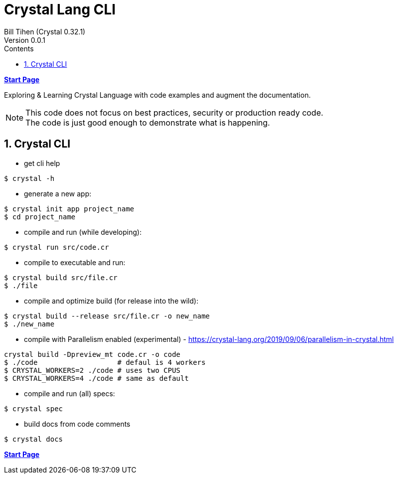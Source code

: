 = Crystal Lang CLI
:source-highlighter: prettify
:source-language: crystal
Bill Tihen (Crystal 0.32.1)
Version 0.0.1
:sectnums:
:toc:
:toclevels: 4
:toc-title: Contents

:description: Exploring Crystal's Features
:keywords: Crystal Language
:imagesdir: ./images

*link:index.html[Start Page]*

Exploring & Learning Crystal Language with code examples and augment the documentation.

NOTE: This code does not focus on best practices, security or production ready code. +
The code is just good enough to demonstrate what is happening.

== Crystal CLI

* get cli help
```bash
$ crystal -h
```

* generate a new app:
```bash
$ crystal init app project_name
$ cd project_name
```

* compile and run (while developing):
```bash
$ crystal run src/code.cr
```

* compile to executable and run:
```bash
$ crystal build src/file.cr
$ ./file
```

* compile and optimize build (for release into the wild):
```bash
$ crystal build --release src/file.cr -o new_name
$ ./new_name
```

* compile with Parallelism enabled (experimental) - https://crystal-lang.org/2019/09/06/parallelism-in-crystal.html
```bash
crystal build -Dpreview_mt code.cr -o code
$ ./code                   # defaul is 4 workers
$ CRYSTAL_WORKERS=2 ./code # uses two CPUS
$ CRYSTAL_WORKERS=4 ./code # same as default
```

* compile and run (all) specs:
```bash
$ crystal spec
```

* build docs from code comments
```bash
$ crystal docs
```

*link:index.html[Start Page]*
